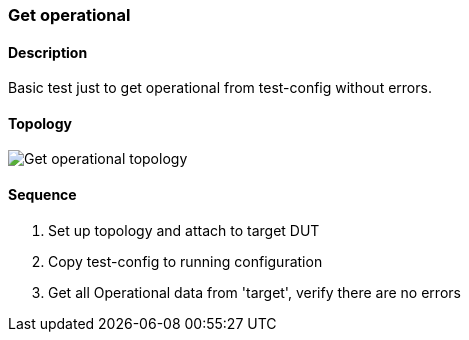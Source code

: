 === Get operational

ifdef::topdoc[:imagesdir: {topdoc}../../test/case/misc/operational_all]

==== Description

Basic test just to get operational from test-config without errors.

==== Topology

image::topology.svg[Get operational topology, align=center, scaledwidth=75%]

==== Sequence

. Set up topology and attach to target DUT
. Copy test-config to running configuration
. Get all Operational data from 'target', verify there are no errors


